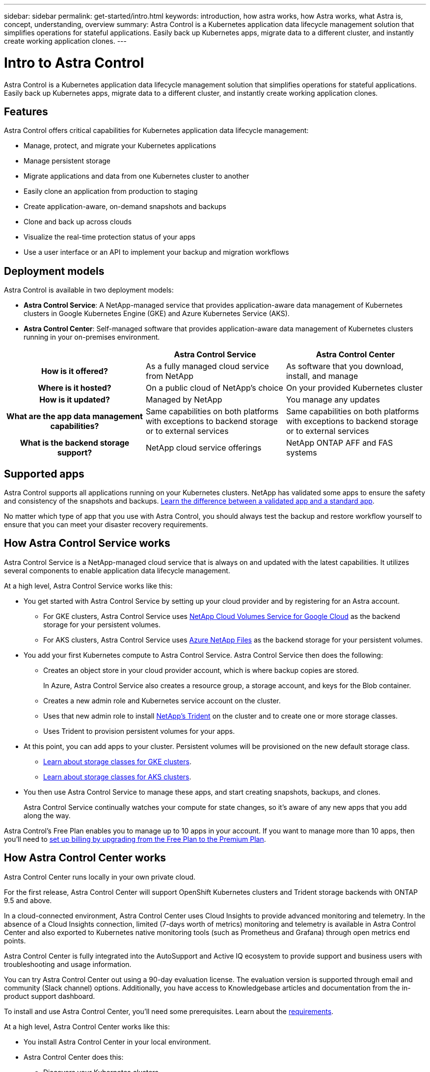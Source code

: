 ---
sidebar: sidebar
permalink: get-started/intro.html
keywords: introduction, how astra works, how Astra works, what Astra is, concept, understanding, overview
summary: Astra Control is a Kubernetes application data lifecycle management solution that simplifies operations for stateful applications. Easily back up Kubernetes apps, migrate data to a different cluster, and instantly create working application clones.
---

= Intro to Astra Control
:hardbreaks:
:icons: font
:imagesdir: ../media/get-started/

Astra Control is a Kubernetes application data lifecycle management solution that simplifies operations for stateful applications. Easily back up Kubernetes apps, migrate data to a different cluster, and instantly create working application clones.

== Features

Astra Control offers critical capabilities for Kubernetes application data lifecycle management:

* Manage, protect, and migrate your Kubernetes applications
* Manage persistent storage
* Migrate applications and data from one Kubernetes cluster to another
* Easily clone an application from production to staging
* Create application-aware, on-demand snapshots and backups
* Clone and back up across clouds
* Visualize the real-time protection status of your apps
* Use a user interface or an API to implement your backup and migration workflows

== Deployment models

Astra Control is available in two deployment models:

* *Astra Control Service*: A NetApp-managed service that provides application-aware data management of Kubernetes clusters in Google Kubernetes Engine (GKE) and Azure Kubernetes Service (AKS).

* *Astra Control Center*: Self-managed software that provides application-aware data management of Kubernetes clusters running in your on-premises environment.

[cols=3*,cols="h,d,d",options="header"]
|===
|
| Astra Control Service
| Astra Control Center
| How is it offered? | As a fully managed cloud service from NetApp | As software that you download, install, and manage
| Where is it hosted? | On a public cloud of NetApp's choice | On your provided Kubernetes cluster
| How is it updated? | Managed by NetApp | You manage any updates
| What are the app data management capabilities? | Same capabilities on both platforms with exceptions to backend storage or to external services | Same capabilities on both platforms with exceptions to backend storage or to external services
| What is the backend storage support? | NetApp cloud service offerings | NetApp ONTAP AFF and FAS systems
|===

== Supported apps

Astra Control supports all applications running on your Kubernetes clusters. NetApp has validated some apps to ensure the safety and consistency of the snapshots and backups. link:../learn/validated-vs-standard.html[Learn the difference between a validated app and a standard app].

No matter which type of app that you use with Astra Control, you should always test the backup and restore workflow yourself to ensure that you can meet your disaster recovery requirements.

== How Astra Control Service works

Astra Control Service is a NetApp-managed cloud service that is always on and updated with the latest capabilities. It utilizes several components to enable application data lifecycle management.

At a high level, Astra Control Service works like this:

* You get started with Astra Control Service by setting up your cloud provider and by registering for an Astra account.
+
** For GKE clusters, Astra Control Service uses https://cloud.netapp.com/cloud-volumes-service-for-gcp[NetApp Cloud Volumes Service for Google Cloud^] as the backend storage for your persistent volumes.
+
** For AKS clusters, Astra Control Service uses https://cloud.netapp.com/azure-netapp-files[Azure NetApp Files^] as the backend storage for your persistent volumes.

* You add your first Kubernetes compute to Astra Control Service. Astra Control Service then does the following:

** Creates an object store in your cloud provider account, which is where backup copies are stored.
+
In Azure, Astra Control Service also creates a resource group, a storage account, and keys for the Blob container.

** Creates a new admin role and Kubernetes service account on the cluster.

** Uses that new admin role to install https://netapp-trident.readthedocs.io/[NetApp's Trident^] on the cluster and to create one or more storage classes.
+
** Uses Trident to provision persistent volumes for your apps.

* At this point, you can add apps to your cluster. Persistent volumes will be provisioned on the new default storage class.
+
** link:../learn/choose-class-and-size.html[Learn about storage classes for GKE clusters].
** link:../learn/azure-storage.html[Learn about storage classes for AKS clusters].

* You then use Astra Control Service to manage these apps, and start creating snapshots, backups, and clones.
+
Astra Control Service continually watches your compute for state changes, so it's aware of any new apps that you add along the way.

Astra Control's Free Plan enables you to manage up to 10 apps in your account. If you want to manage more than 10 apps, then you'll need to link:../use/set-up-billing.html[set up billing by upgrading from the Free Plan to the Premium Plan].

== How Astra Control Center works

Astra Control Center runs locally in your own private cloud.

For the first release, Astra Control Center will support OpenShift Kubernetes clusters and Trident storage backends with ONTAP 9.5 and above.

In a cloud-connected environment, Astra Control Center uses Cloud Insights to provide advanced monitoring and telemetry. In the absence of a Cloud Insights connection, limited (7-days worth of metrics) monitoring and telemetry is available in Astra Control Center and also exported to Kubernetes native monitoring tools (such as Prometheus and Grafana) through open metrics end points.

Astra Control Center is fully integrated into the AutoSupport and Active IQ ecosystem to provide support and business users with troubleshooting and usage information.

You can try Astra Control Center out using a 90-day evaluation license. The evaluation version is supported through email and community (Slack channel) options. Additionally, you have access to Knowledgebase articles and documentation from the in-product support dashboard.

To install and use Astra Control Center, you'll need some prerequisites. Learn about the https://docs.netapp.com/us-en/astra-control-center/get-started/requirements.html[requirements^].

At a high level, Astra Control Center works like this:

* You install Astra Control Center in your local environment.
* Astra Control Center does this:
** Discovers your Kubernetes clusters.
** Discovers your Trident configuration backed by an ONTAP storage backend.
** Creates a new admin role.

Learn more about how to https://docs.netapp.com/us-en/astra-control-center/get-started/install_acc.html[install Astra Control Center^].

You complete some setup tasks such as these:

* Set up licensing.
* Add your first cluster.
* Add backend storage.
* Add an object store bucket that will store your app backups.

Learn more about how to https://docs.netapp.com/us-en/astra-control-center/get-started/setup_overview.html[set up Astra Control Center^].

At this point, you can add apps to your cluster. Some apps are pre-installed in the cluster being managed. Then, use Astra Control Center to manage these apps, and create snapshots, backups, and clones.
